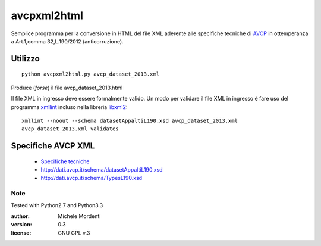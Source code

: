 avcpxml2html
============

Semplice programma per la conversione in HTML del file XML aderente alle specifiche tecniche
di `AVCP`__ in ottemperanza a Art.1,comma 32,L.190/2012 (anticorruzione).

Utilizzo
--------

:: 

  python avcpxml2html.py avcp_dataset_2013.xml

Produce (*forse*) il file avcp_dataset_2013.html

Il file XML in ingresso deve essere formalmente valido.
Un modo per validare il file XML in ingresso è fare uso del programma `xmllint`__ incluso nella libreria `libxml2`__::

  xmllint --noout --schema datasetAppaltiL190.xsd avcp_dataset_2013.xml
  avcp_dataset_2013.xml validates


Specifiche AVCP XML
-------------------

 * `Specifiche tecniche`__
 * `http://dati.avcp.it/schema/datasetAppaltiL190.xsd`__
 * `http://dati.avcp.it/schema/TypesL190.xsd`__


Note
~~~~

Tested with Python2.7 and Python3.3

:author: Michele Mordenti
:version: 0.3
:license: GNU GPL v.3


__ http:/www.avcp.it
__ http://xmlsoft.org/xmllint.html
__ http://xmlsoft.org/
__ http://www.avcp.it/portal/rest/jcr/repository/collaboration/Digital%20Assets/pdf/AllCom27.05.13SpecificeTecnichev1.0.pdf
__ http://dati.avcp.it/schema/datasetAppaltiL190.xsd
__ http://dati.avcp.it/schema/TypesL190.xsd

